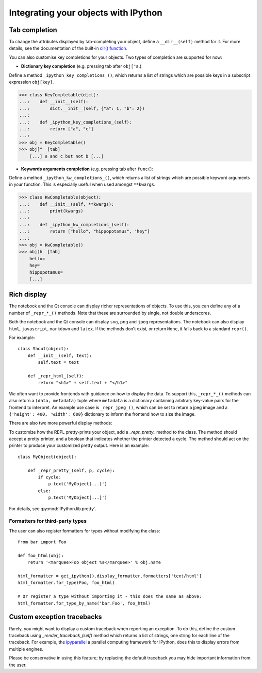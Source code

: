 .. _integrating:

=====================================
Integrating your objects with IPython
=====================================

Tab completion
==============

To change the attributes displayed by tab-completing your object, define a
``__dir__(self)`` method for it. For more details, see the documentation of the
built-in `dir() function <http://docs.python.org/library/functions.html#dir>`_.

You can also customise key completions for your objects.
Two types of completion are supported for now:

- **Dictionary key completion** (e.g. pressing tab after ``obj["a``.):

Define a method ``_ipython_key_completions_()``, which
returns a list of strings which are possible keys in a subscript expression
``obj[key]``.

.. code:: python

    >>> class KeyCompletable(dict):
    ...:    def __init__(self):
    ...:        dict.__init__(self, {"a": 1, "b": 2})
    ...:
    ...:    def _ipython_key_completions_(self):
    ...:        return ["a", "c"]
    ...:
    >>> obj = KeyCompletable()
    >>> obj["  [tab]
        [...] a and c but not b [...]

.. versionadded:: 5.0
   Custom dictionary key completions

- **Keywords arguments completion** (e.g. pressing tab after ``func(``):

Define a method ``_ipython_kw_completions_()``, which
returns a list of strings which are possible keyword arguments in your function.
This is especially useful when used amongst ``**kwargs``.

.. code:: python

    >>> class KwCompletable(object):
    ...:    def __init__(self, **kwargs):
    ...:        print(kwargs)
    ...:
    ...:    def _ipython_kw_completions_(self):
    ...:        return ["hello", "hippopotamus", "hey"]
    ...:
    >>> obj = KwCompletable()
    >>> obj(h  [tab]
        hello=
        hey=
        hippopotamus=
        [...]

.. versionadded:: 7.6
   Custom key arguments completions

.. _integrating_rich_display:

Rich display
============

The notebook and the Qt console can display richer representations of objects.
To use this, you can define any of a number of ``_repr_*_()`` methods. Note that
these are surrounded by single, not double underscores.

Both the notebook and the Qt console can display ``svg``, ``png`` and ``jpeg``
representations. The notebook can also display ``html``, ``javascript``,
``markdown`` and ``latex``. If the methods don't exist, or return ``None``, it
falls back to a standard ``repr()``.

For example::

    class Shout(object):
        def __init__(self, text):
            self.text = text
        
        def _repr_html_(self):
            return "<h1>" + self.text + "</h1>"

We often want to provide frontends with guidance on how to display the data. To
support this, ``_repr_*_()`` methods can also return a ``(data, metadata)``
tuple where ``metadata`` is a dictionary containing arbitrary key-value pairs for
the frontend to interpret. An example use case is ``_repr_jpeg_()``, which can
be set to return a jpeg image and a ``{'height': 400, 'width': 600}`` dictionary
to inform the frontend how to size the image.

There are also two more powerful display methods:

.. class:: MyObject

   .. method:: _repr_mimebundle_(include=None, exclude=None)

     Should return a dictionary of multiple formats, keyed by mimetype, or a tuple
     of two dictionaries: *data, metadata*. If this returns something, other
     ``_repr_*_`` methods are ignored. The method should take keyword arguments
     ``include`` and ``exclude``, though it is not required to respect them.

   .. method:: _ipython_display_()

      Displays the object as a side effect; the return value is ignored. If this
      is defined, all other display methods are ignored.

To customize how the REPL pretty-prints your object, add a `_repr_pretty_`
method to the class.  The method should accept a pretty printer, and a boolean
that indicates whether the printer detected a cycle.  The method should act on
the printer to produce your customized pretty output.  Here is an example::

    class MyObject(object):

        def _repr_pretty_(self, p, cycle):
            if cycle:
                p.text('MyObject(...)')
            else:
                p.text('MyObject[...]')

For details, see :py:mod:`IPython.lib.pretty`.

Formatters for third-party types
--------------------------------

The user can also register formatters for types without modifying the class::

    from bar import Foo

    def foo_html(obj):
        return '<marquee>Foo object %s</marquee>' % obj.name

    html_formatter = get_ipython().display_formatter.formatters['text/html']
    html_formatter.for_type(Foo, foo_html)

    # Or register a type without importing it - this does the same as above:
    html_formatter.for_type_by_name('bar.Foo', foo_html)

Custom exception tracebacks
===========================

Rarely, you might want to display a custom traceback when reporting an
exception. To do this, define the custom traceback using
`_render_traceback_(self)` method which returns a list of strings, one string
for each line of the traceback. For example, the `ipyparallel
<http://ipyparallel.readthedocs.io/>`__ a parallel computing framework for
IPython, does this to display errors from multiple engines.

Please be conservative in using this feature; by replacing the default traceback
you may hide important information from the user.
